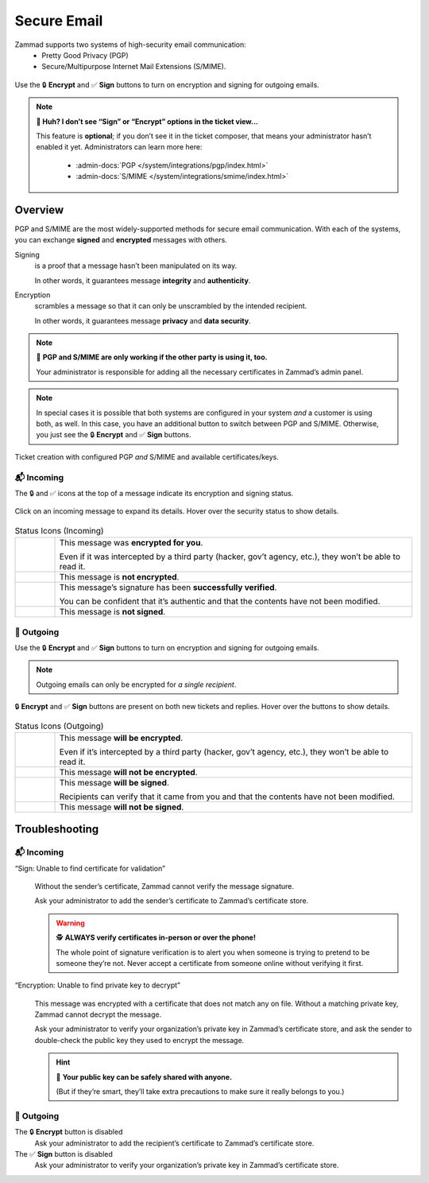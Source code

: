 ﻿Secure Email
============

Zammad supports two systems of high-security email communication:
   * Pretty Good Privacy (PGP) 
   * Secure/Multipurpose Internet Mail Extensions (S/MIME).

.. figure:: /images/extras/secure-email/creating-articles_signed-and-encrypted.gif
   :alt: Screencast demo of S/MIME features for both new tickets and replies
   :scale: 50%
   :align: center

   Use the 🔒 **Encrypt** and ✅ **Sign** buttons to turn on encryption and
   signing for outgoing emails.

.. note:: **🤔 Huh? I don’t see “Sign” or “Encrypt” options in the ticket 
   view...** 

   This feature is **optional**;
   if you don’t see it in the ticket composer,
   that means your administrator hasn’t enabled it yet.
   Administrators can learn more here:
      * :admin-docs:`PGP </system/integrations/pgp/index.html>`
      * :admin-docs:`S/MIME </system/integrations/smime/index.html>`

Overview
--------

PGP and S/MIME are the most widely-supported methods for secure email
communication. With each of the systems, you can exchange **signed** and 
**encrypted** messages with others.

Signing
   is a proof that a message hasn’t been manipulated on its way.

   In other words, it guarantees message **integrity** and **authenticity**.

Encryption
   scrambles a message so that it can only be unscrambled by the intended
   recipient.

   In other words, it guarantees message **privacy** and **data security**.

.. note:: 🤝 **PGP and S/MIME are only working if the other party is using it,
   too.**

   Your administrator is responsible for adding all the necessary certificates
   in Zammad’s admin panel.

.. note:: In special cases it is possible that both systems are configured in
   your system *and* a customer is using both, as well. In this case, you have
   an additional button to switch between PGP and S/MIME. Otherwise, you just
   see the 🔒 **Encrypt** and ✅ **Sign** buttons.

.. figure:: /images/extras/secure-email/pgp_and_smime.png
   :alt: Screenshot of ticket creation with configured PGP and S/MIME 
   :scale: 50%
   :align: center

   Ticket creation with configured PGP *and* S/MIME and available
   certificates/keys.

📬 Incoming
^^^^^^^^^^^

The 🔒 and ✅ icons at the top of a message indicate its encryption and signing
status.

.. figure:: /images/extras/secure-email/checking-security-metadata.gif
   :alt: Screencast showing details of encryption and signing status
   :scale: 50%
   :align: center

   Click on an incoming message to expand its details.
   Hover over the security status to show details.

.. list-table:: Status Icons (Incoming)
   :widths: 5 45
   
   * - |lock|
     - This message was **encrypted for you**.

       Even if it was intercepted by a third party (hacker, gov’t agency, etc.),
       they won’t be able to read it.
   * - |open-lock|
     - This message is **not encrypted**.
   * - |signed|
     - This message’s signature has been **successfully verified**.

       You can be confident that it’s authentic
       and that the contents have not been modified.
   * - |not-signed|
     - This message is **not signed**.

📮 Outgoing
^^^^^^^^^^^

Use the 🔒 **Encrypt** and ✅ **Sign** buttons
to turn on encryption and signing for outgoing emails.

.. note:: Outgoing emails can only be encrypted for *a single recipient*.

.. figure:: /images/extras/secure-email/creating-articles_signed-and-encrypted.gif
   :alt: Screencast showing encryption and signing status for both new tickets and replies
   :scale: 50%
   :align: center

   🔒 **Encrypt** and ✅ **Sign** buttons are present on both new tickets and replies.
   Hover over the buttons to show details.

.. list-table:: Status Icons (Outgoing)
   :widths: 5 45
   
   * - |lock|
     - This message **will be encrypted**.

       Even if it’s intercepted by a third party (hacker, gov’t agency, etc.),
       they won’t be able to read it.
   * - |open-lock|
     - This message **will not be encrypted**.
   * - |signed|
     - This message **will be signed**.

       Recipients can verify that it came from you and that the contents have
       not been modified.
   * - |not-signed|
     - This message **will not be signed**.

.. |lock| image:: /images/extras/secure-email/icon_lock.png
   :width: 24px
   :height: 24px
   :align: top
.. |open-lock| image:: /images/extras/secure-email/icon_open-lock.png
   :width: 24px
   :height: 24px
.. |signed| image:: /images/extras/secure-email/icon_signed.png
   :width: 24px
   :height: 24px
.. |not-signed| image:: /images/extras/secure-email/icon_not-signed.png
   :width: 24px
   :height: 24px

Troubleshooting
---------------

📬 Incoming
^^^^^^^^^^^

“Sign: Unable to find certificate for validation”
   .. figure:: /images/extras/secure-email/verification-not-possible-due-to-missing-certificates.png
      :alt: Ticket article shows a warning for failed verification of a signed message
      :align: center

   Without the sender’s certificate, Zammad cannot verify the message signature.

   Ask your administrator to add the sender’s certificate to Zammad’s certificate store.

   .. warning:: 🕵️ **ALWAYS verify certificates in-person or over the phone!**

      The whole point of signature verification is to alert you
      when someone is trying to pretend to be someone they’re not.
      Never accept a certificate from someone online without verifying it first.

“Encryption: Unable to find private key to decrypt”
   .. figure:: /images/extras/secure-email/decryption-not-possible-due-to-missing-certificates.png
      :alt: Ticket article shows a warning for failed verification of a signed message
      :align: center

   This message was encrypted with a certificate that does not match any on file.
   Without a matching private key, Zammad cannot decrypt the message.

   Ask your administrator to verify your organization’s private key in Zammad’s certificate store,
   and ask the sender to double-check the public key they used to encrypt the message.

   .. hint:: 📢 **Your public key can be safely shared with anyone.**

      (But if they’re smart, they’ll take extra precautions
      to make sure it really belongs to you.)

📮 Outgoing
^^^^^^^^^^^

The 🔒 **Encrypt** button is disabled
   Ask your administrator to add the recipient’s certificate to Zammad’s certificate store.

The ✅ **Sign** button is disabled
   Ask your administrator to verify your organization’s private key in Zammad’s certificate store.
